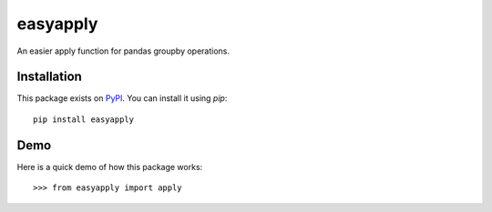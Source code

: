 easyapply
--------

An easier apply function for pandas groupby operations.

============
Installation
============

This package exists on `PyPI <https://pypi.python.org/pypi/easyapply>`_.
You can install it using `pip`::

    pip install easyapply

============
Demo
============

Here is a quick demo of how this package works::

    >>> from easyapply import apply


